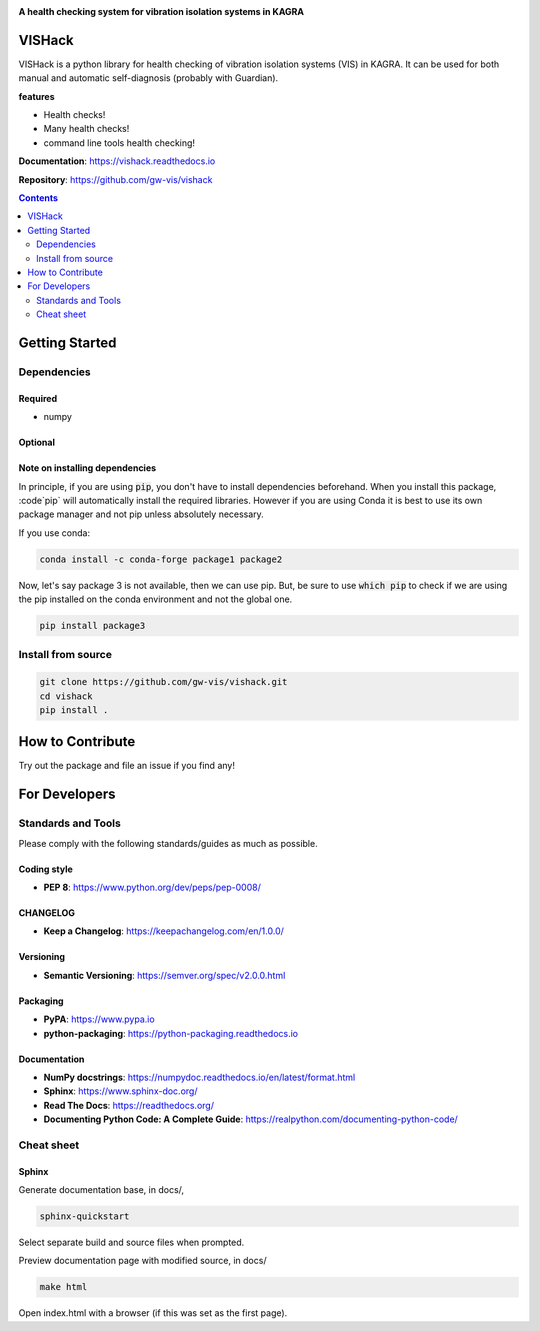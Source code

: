 |logo|

**A health checking system for vibration isolation systems in KAGRA**

|website| |release| |rtd| |license|

VISHack
=======

VISHack is a python library for health checking of vibration isolation systems
(VIS) in KAGRA. It can be used for both manual and automatic self-diagnosis
(probably with Guardian).

**features**

* Health checks!
* Many health checks!
* command line tools health checking!

**Documentation**: https://vishack.readthedocs.io

**Repository**: https://github.com/gw-vis/vishack

.. contents::
   :depth: 2

Getting Started
===============

Dependencies
------------

Required
^^^^^^^^
* numpy

Optional
^^^^^^^^

Note on installing dependencies
^^^^^^^^^^^^^^^^^^^^^^^^^^^^^^^
In principle, if you are using :code:`pip`, you don't have to install
dependencies beforehand. When you install this package, :code`pip` will
automatically install the required libraries. However if you are using Conda
it is best to use its own package manager and not pip unless absolutely
necessary.

If you use conda:

.. code:: bash

   conda install -c conda-forge package1 package2

Now, let's say package 3 is not available, then we can use pip. But,
be sure to use :code:`which pip` to check if we are using the pip installed
on the conda environment and not the global one.

.. code:: bash

   pip install package3

Install from source
-------------------

.. code:: bash

   git clone https://github.com/gw-vis/vishack.git
   cd vishack
   pip install .

How to Contribute
=================

Try out the package and file an issue if you find any!


For Developers
==============

Standards and Tools
-------------------
Please comply with the following standards/guides as much as possible.

Coding style
^^^^^^^^^^^^
- **PEP 8**: https://www.python.org/dev/peps/pep-0008/

CHANGELOG
^^^^^^^^^
- **Keep a Changelog**: https://keepachangelog.com/en/1.0.0/

Versioning
^^^^^^^^^^
- **Semantic Versioning**: https://semver.org/spec/v2.0.0.html

Packaging
^^^^^^^^^
- **PyPA**: https://www.pypa.io
- **python-packaging**: https://python-packaging.readthedocs.io

Documentation
^^^^^^^^^^^^^
- **NumPy docstrings**: https://numpydoc.readthedocs.io/en/latest/format.html
- **Sphinx**: https://www.sphinx-doc.org/
- **Read The Docs**: https://readthedocs.org/
- **Documenting Python Code: A Complete Guide**: https://realpython.com/documenting-python-code/

Cheat sheet
-----------

Sphinx
^^^^^^

Generate documentation base, in docs/,

.. code:: bash

   sphinx-quickstart

Select separate build and source files when prompted.

Preview documentation page with modified source, in docs/

.. code:: bash

   make html

Open index.html with a browser (if this was set as the first page).

.. |logo| image:: logo.svg
    :alt: Logo
    :target: https://github.com/gw-vis/vishack

.. |website| image:: https://img.shields.io/badge/website-vishack-blue.svg
    :alt: Website
    :target: https://github.com/gw-vis/vishack

.. |release| image:: https://img.shields.io/github/v/release/gw-vis/vishack?include_prereleases
   :alt: Release
   :target: https://github.com/gw-vis/vishack/releases

.. |rtd| image:: https://readthedocs.org/projects/vishack/badge/?version=latest
   :alt: Read the Docs
   :target: https://vishack.readthedocs.io/

.. |license| image:: https://img.shields.io/github/license/gw-vis/vishack
    :alt: License
    :target: https://github.com/gw-vis/vishack/blob/master/LICENSE
